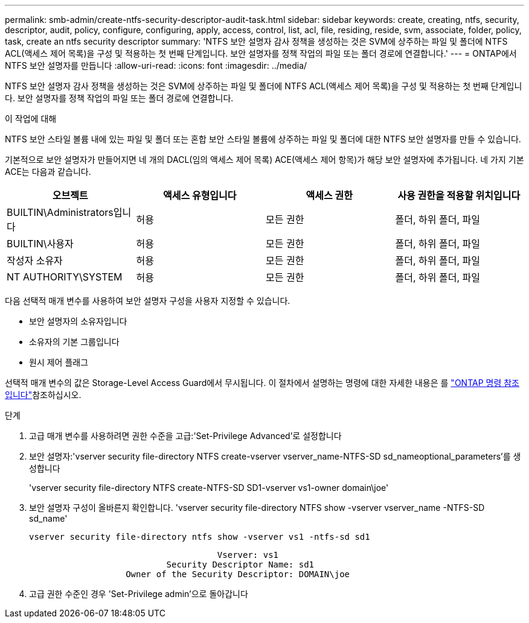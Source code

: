 ---
permalink: smb-admin/create-ntfs-security-descriptor-audit-task.html 
sidebar: sidebar 
keywords: create, creating, ntfs, security, descriptor, audit, policy, configure, configuring, apply, access, control, list, acl, file, residing, reside, svm, associate, folder, policy, task, create an ntfs security descriptor 
summary: 'NTFS 보안 설명자 감사 정책을 생성하는 것은 SVM에 상주하는 파일 및 폴더에 NTFS ACL(액세스 제어 목록)을 구성 및 적용하는 첫 번째 단계입니다. 보안 설명자를 정책 작업의 파일 또는 폴더 경로에 연결합니다.' 
---
= ONTAP에서 NTFS 보안 설명자를 만듭니다
:allow-uri-read: 
:icons: font
:imagesdir: ../media/


[role="lead"]
NTFS 보안 설명자 감사 정책을 생성하는 것은 SVM에 상주하는 파일 및 폴더에 NTFS ACL(액세스 제어 목록)을 구성 및 적용하는 첫 번째 단계입니다. 보안 설명자를 정책 작업의 파일 또는 폴더 경로에 연결합니다.

.이 작업에 대해
NTFS 보안 스타일 볼륨 내에 있는 파일 및 폴더 또는 혼합 보안 스타일 볼륨에 상주하는 파일 및 폴더에 대한 NTFS 보안 설명자를 만들 수 있습니다.

기본적으로 보안 설명자가 만들어지면 네 개의 DACL(임의 액세스 제어 목록) ACE(액세스 제어 항목)가 해당 보안 설명자에 추가됩니다. 네 가지 기본 ACE는 다음과 같습니다.

|===
| 오브젝트 | 액세스 유형입니다 | 액세스 권한 | 사용 권한을 적용할 위치입니다 


 a| 
BUILTIN\Administrators입니다
 a| 
허용
 a| 
모든 권한
 a| 
폴더, 하위 폴더, 파일



 a| 
BUILTIN\사용자
 a| 
허용
 a| 
모든 권한
 a| 
폴더, 하위 폴더, 파일



 a| 
작성자 소유자
 a| 
허용
 a| 
모든 권한
 a| 
폴더, 하위 폴더, 파일



 a| 
NT AUTHORITY\SYSTEM
 a| 
허용
 a| 
모든 권한
 a| 
폴더, 하위 폴더, 파일

|===
다음 선택적 매개 변수를 사용하여 보안 설명자 구성을 사용자 지정할 수 있습니다.

* 보안 설명자의 소유자입니다
* 소유자의 기본 그룹입니다
* 원시 제어 플래그


선택적 매개 변수의 값은 Storage-Level Access Guard에서 무시됩니다. 이 절차에서 설명하는 명령에 대한 자세한 내용은 를 link:https://docs.netapp.com/us-en/ontap-cli/["ONTAP 명령 참조입니다"^]참조하십시오.

.단계
. 고급 매개 변수를 사용하려면 권한 수준을 고급:'Set-Privilege Advanced'로 설정합니다
. 보안 설명자:'vserver security file-directory NTFS create-vserver vserver_name-NTFS-SD sd_nameoptional_parameters'를 생성합니다
+
'vserver security file-directory NTFS create-NTFS-SD SD1-vserver vs1-owner domain\joe'

. 보안 설명자 구성이 올바른지 확인합니다. 'vserver security file-directory NTFS show -vserver vserver_name -NTFS-SD sd_name'
+
[listing]
----
vserver security file-directory ntfs show -vserver vs1 -ntfs-sd sd1
----
+
[listing]
----
                                     Vserver: vs1
                           Security Descriptor Name: sd1
                   Owner of the Security Descriptor: DOMAIN\joe
----
. 고급 권한 수준인 경우 'Set-Privilege admin'으로 돌아갑니다

